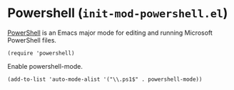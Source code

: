 * Powershell (~init-mod-powershell.el~)
:PROPERTIES:
:tangle:   lisp/init-mod-powershell.el
:END:

[[https://github.com/jschaf/powershell.el][PowerShell]] is an Emacs major mode for editing and running Microsoft
PowerShell files.

#+BEGIN_SRC elisp
(require 'powershell)
#+END_SRC

Enable powershell-mode.
#+BEGIN_SRC elisp
(add-to-list 'auto-mode-alist '("\\.ps1$" . powershell-mode))
#+END_SRC
